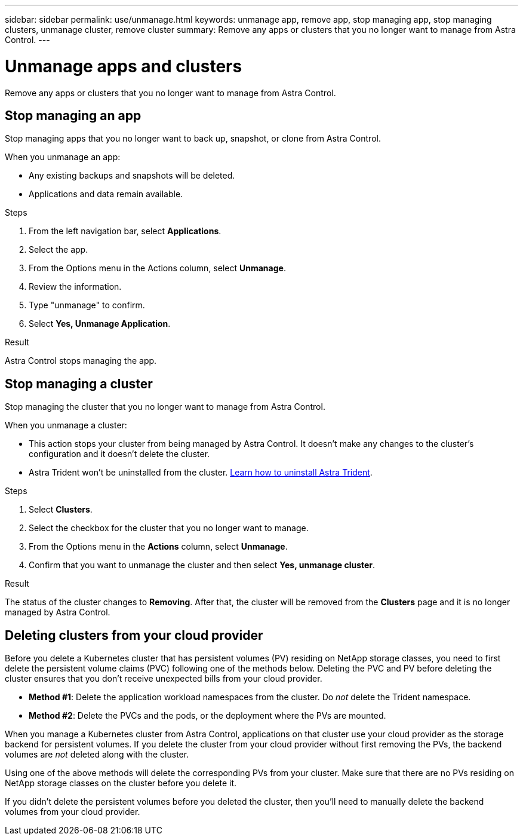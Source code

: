 ---
sidebar: sidebar
permalink: use/unmanage.html
keywords: unmanage app, remove app, stop managing app, stop managing clusters, unmanage cluster, remove cluster
summary: Remove any apps or clusters that you no longer want to manage from Astra Control.
---

= Unmanage apps and clusters
:hardbreaks:
:icons: font
:imagesdir: ../media/use/

[.lead]
Remove any apps or clusters that you no longer want to manage from Astra Control.

== Stop managing an app

Stop managing apps that you no longer want to back up, snapshot, or clone from Astra Control.

When you unmanage an app:

* Any existing backups and snapshots will be deleted.

* Applications and data remain available.

.Steps

. From the left navigation bar, select *Applications*.

. Select the app.

. From the Options menu in the Actions column, select *Unmanage*. 

. Review the information.

. Type "unmanage" to confirm.

. Select *Yes, Unmanage Application*.

.Result

Astra Control stops managing the app.

== Stop managing a cluster

Stop managing the cluster that you no longer want to manage from Astra Control.
ifdef::gcp[]

NOTE: Before you unmanage the cluster, you should unmanage the apps associated with the cluster.

As a best practice, we recommend that you remove the cluster from Astra Control before you delete it through GCP.
endif::gcp[]

When you unmanage a cluster:

* This action stops your cluster from being managed by Astra Control. It doesn't make any changes to the cluster's configuration and it doesn't delete the cluster.

* Astra Trident won't be uninstalled from the cluster. https://docs.netapp.com/us-en/trident/trident-managing-k8s/uninstall-trident.html[Learn how to uninstall Astra Trident^].

.Steps

. Select *Clusters*.

. Select the checkbox for the cluster that you no longer want to manage.

. From the Options menu in the *Actions* column, select *Unmanage*.

. Confirm that you want to unmanage the cluster and then select *Yes, unmanage cluster*.

.Result

The status of the cluster changes to *Removing*. After that, the cluster will be removed from the *Clusters* page and it is no longer managed by Astra Control.

== Deleting clusters from your cloud provider

Before you delete a Kubernetes cluster that has persistent volumes (PV) residing on NetApp storage classes, you need to first delete the persistent volume claims (PVC) following one of the methods below. Deleting the PVC and PV before deleting the cluster ensures that you don’t receive unexpected bills from your cloud provider.

* *Method #1*: Delete the application workload namespaces from the cluster. Do _not_ delete the Trident namespace.
* *Method #2*: Delete the PVCs and the pods, or the deployment where the PVs are mounted.

When you manage a Kubernetes cluster from Astra Control, applications on that cluster use your cloud provider as the storage backend for persistent volumes. If you delete the cluster from your cloud provider without first removing the PVs, the backend volumes are _not_ deleted along with the cluster.

Using one of the above methods will delete the corresponding PVs from your cluster. Make sure that there are no PVs residing on NetApp storage classes on the cluster before you delete it.

If you didn’t delete the persistent volumes before you deleted the cluster, then you’ll need to manually delete the backend volumes from your cloud provider.
